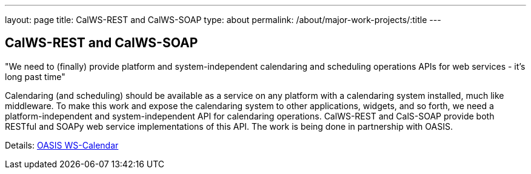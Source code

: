 ---
layout: page
title: CalWS-REST and CalWS-SOAP
type: about
permalink: /about/major-work-projects/:title
---

== CalWS-REST and CalWS-SOAP

"We need to (finally) provide platform and system-independent calendaring and
scheduling operations APIs for web services - it's long past time"

Calendaring (and scheduling) should be available as a service on any
platform with a calendaring system installed, much like middleware. To
make this work and expose the calendaring system to other applications,
widgets, and so forth, we need a platform-independent and
system-independent API for calendaring operations. CalWS-REST and
CalS-SOAP provide both RESTful and SOAPy web service implementations of
this API. The work is being done in partnership with OASIS.

Details: link:/about/projects/oasis-ws-calendar[OASIS WS-Calendar]
